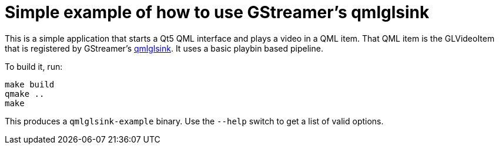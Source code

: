 = Simple example of how to use GStreamer's qmlglsink

This is a simple application that starts a Qt5 QML interface and plays a video in a QML item.
That QML item is the GLVideoItem that is registered by GStreamer's https://gstreamer.freedesktop.org/documentation/qmlgl/qmlglsink.html[qmlglsink].
It uses a basic playbin based pipeline.

To build it, run:

    make build
    qmake ..
    make

This produces a `qmlglsink-example` binary. Use the `--help` switch to get a list of valid options.
